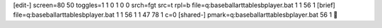 [edit-]
screen=80 50
toggles=1 1 0 1 0 0
srch=fgt
src=t
rpl=b
file=q:\baseball\art\tables\bplayer.bat 1 1 56 1
[brief]
file=q:\baseball\art\tables\bplayer.bat 1 1 56 1 1 47 78 1 c=0
[shared-]
pmark=q:\baseball\art\tables\bplayer.bat 56 1
